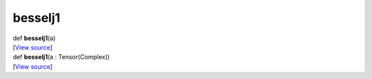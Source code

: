 ********
besselj1
********

.. container:: entry-detail
   :name: besselj1(a)-instance-method

   .. container:: signature

      def **besselj1**\ (a)

   .. container::

      [`View
      source <https://github.com/crystal-data/num.cr/blob/32a5d0701dd7cef3485867d2afd897900ca60901/src/core/math.cr#L29>`__]


.. container:: entry-detail
   :name: besselj1(a:Tensor(Complex))-instance-method

   .. container:: signature

      def **besselj1**\ (a : Tensor(Complex))

   .. container::

      [`View
      source <https://github.com/crystal-data/num.cr/blob/32a5d0701dd7cef3485867d2afd897900ca60901/src/core/math.cr#L29>`__]

